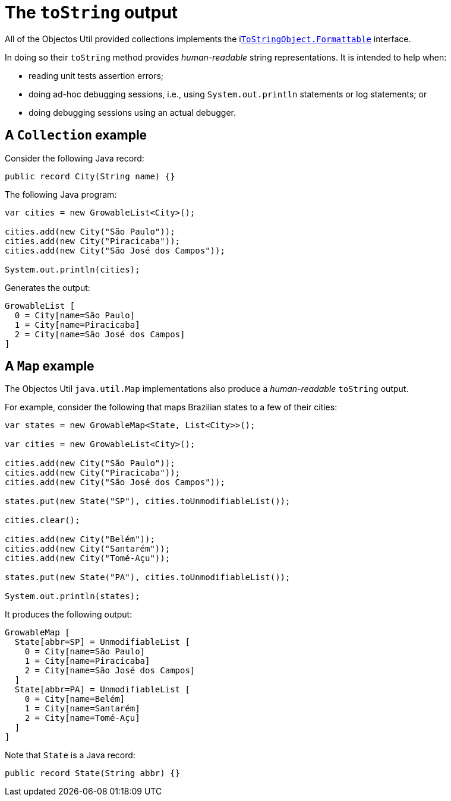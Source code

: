 = The `toString` output

All of the Objectos Util provided collections implements the ilink:objectos-lang/ToString[`ToStringObject.Formattable`] interface.

In doing so their `toString` method provides _human-readable_ string representations.
It is intended to help when:

- reading unit tests assertion errors;
- doing ad-hoc debugging sessions, i.e., using `System.out.println` statements or log statements; or
- doing debugging sessions using an actual debugger. 

== A `Collection` example

Consider the following Java record:

[,java]
----
public record City(String name) {}
----

The following Java program:

[,java]
----
var cities = new GrowableList<City>();

cities.add(new City("São Paulo"));
cities.add(new City("Piracicaba"));
cities.add(new City("São José dos Campos"));

System.out.println(cities);
----

Generates the output:

----
GrowableList [
  0 = City[name=São Paulo]
  1 = City[name=Piracicaba]
  2 = City[name=São José dos Campos]
]
----

== A `Map` example

The Objectos Util `java.util.Map` implementations also produce a _human-readable_ `toString` output.

For example, consider the following that maps Brazilian states to a few of their cities: 

[,java]
----
var states = new GrowableMap<State, List<City>>();

var cities = new GrowableList<City>();

cities.add(new City("São Paulo"));
cities.add(new City("Piracicaba"));
cities.add(new City("São José dos Campos"));

states.put(new State("SP"), cities.toUnmodifiableList());

cities.clear();

cities.add(new City("Belém"));
cities.add(new City("Santarém"));
cities.add(new City("Tomé-Açu"));

states.put(new State("PA"), cities.toUnmodifiableList());

System.out.println(states);
----

It produces the following output:

----
GrowableMap [
  State[abbr=SP] = UnmodifiableList [
    0 = City[name=São Paulo]
    1 = City[name=Piracicaba]
    2 = City[name=São José dos Campos]
  ]
  State[abbr=PA] = UnmodifiableList [
    0 = City[name=Belém]
    1 = City[name=Santarém]
    2 = City[name=Tomé-Açu]
  ]
]
----

Note that `State` is a Java record:

[,java]
----
public record State(String abbr) {}
----
